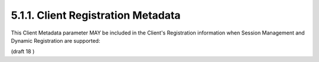 5.1.1.  Client Registration Metadata
^^^^^^^^^^^^^^^^^^^^^^^^^^^^^^^^^^^^^^^

This Client Metadata parameter MAY be included in the Client's Registration information when Session Management and Dynamic Registration are supported:

.. glossary::

    post_logout_redirect_uris
        OPTIONAL. 

        Array of URLs supplied by the RP to which it MAY request 
        that the End-User's User Agent be redirected 
        using the **post_logout_redirect_uri** parameter 
        after a logout has been performed.

(draft 18 )
